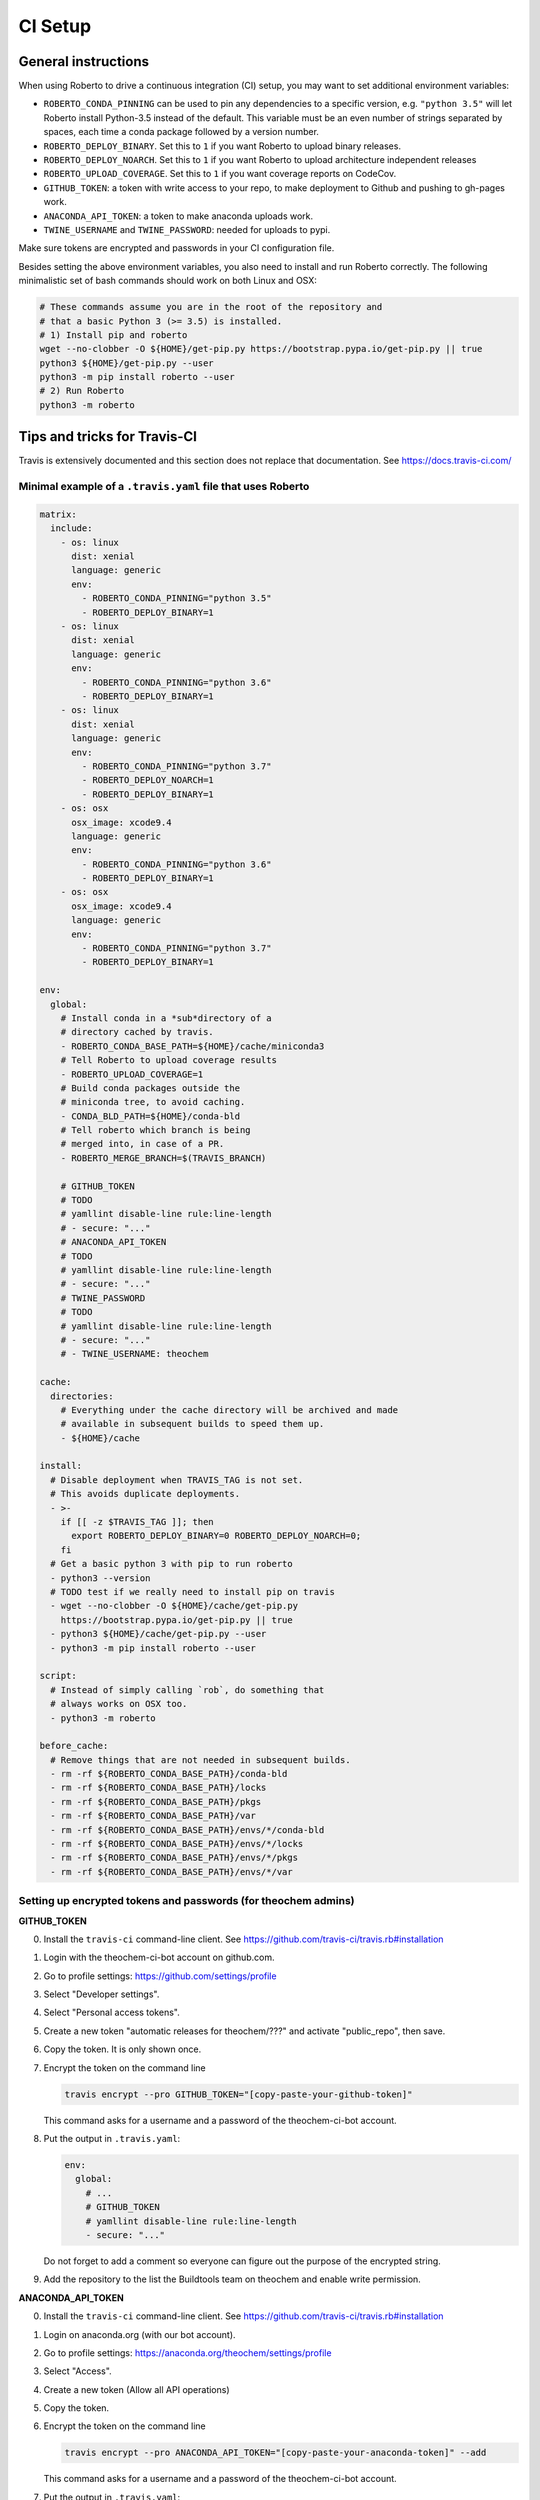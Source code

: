 .. _setupci:

CI Setup
########


General instructions
====================

When using Roberto to drive a continuous integration (CI) setup, you may want to
set additional environment variables:

- ``ROBERTO_CONDA_PINNING`` can be used to pin any dependencies to a specific
  version, e.g. ``"python 3.5"`` will let Roberto install Python-3.5 instead of
  the default. This variable must be an even number of strings separated by
  spaces, each time a conda package followed by a version number.

- ``ROBERTO_DEPLOY_BINARY``. Set this to ``1`` if you want Roberto to upload
  binary releases.

- ``ROBERTO_DEPLOY_NOARCH``. Set this to ``1`` if you want Roberto to upload
  architecture independent releases

- ``ROBERTO_UPLOAD_COVERAGE``. Set this to ``1`` if you want coverage reports
  on CodeCov.

- ``GITHUB_TOKEN``: a token with write access to your repo, to
  make deployment to Github and pushing to gh-pages work.

- ``ANACONDA_API_TOKEN``: a token to make anaconda uploads work.

- ``TWINE_USERNAME`` and ``TWINE_PASSWORD``: needed for uploads to pypi.

Make sure tokens are encrypted and passwords in your CI configuration
file.

Besides setting the above environment variables, you also need to install and
run Roberto correctly. The following minimalistic set of bash commands should
work on both Linux and OSX:

.. code-block:: bash

  # These commands assume you are in the root of the repository and
  # that a basic Python 3 (>= 3.5) is installed.
  # 1) Install pip and roberto
  wget --no-clobber -O ${HOME}/get-pip.py https://bootstrap.pypa.io/get-pip.py || true
  python3 ${HOME}/get-pip.py --user
  python3 -m pip install roberto --user
  # 2) Run Roberto
  python3 -m roberto


Tips and tricks for Travis-CI
=============================

Travis is extensively documented and this section does not replace that
documentation. See https://docs.travis-ci.com/


Minimal example of a ``.travis.yaml`` file that uses Roberto
------------------------------------------------------------

.. code-block:: yaml

    matrix:
      include:
        - os: linux
          dist: xenial
          language: generic
          env:
            - ROBERTO_CONDA_PINNING="python 3.5"
            - ROBERTO_DEPLOY_BINARY=1
        - os: linux
          dist: xenial
          language: generic
          env:
            - ROBERTO_CONDA_PINNING="python 3.6"
            - ROBERTO_DEPLOY_BINARY=1
        - os: linux
          dist: xenial
          language: generic
          env:
            - ROBERTO_CONDA_PINNING="python 3.7"
            - ROBERTO_DEPLOY_NOARCH=1
            - ROBERTO_DEPLOY_BINARY=1
        - os: osx
          osx_image: xcode9.4
          language: generic
          env:
            - ROBERTO_CONDA_PINNING="python 3.6"
            - ROBERTO_DEPLOY_BINARY=1
        - os: osx
          osx_image: xcode9.4
          language: generic
          env:
            - ROBERTO_CONDA_PINNING="python 3.7"
            - ROBERTO_DEPLOY_BINARY=1

    env:
      global:
        # Install conda in a *sub*directory of a
        # directory cached by travis.
        - ROBERTO_CONDA_BASE_PATH=${HOME}/cache/miniconda3
        # Tell Roberto to upload coverage results
        - ROBERTO_UPLOAD_COVERAGE=1
        # Build conda packages outside the
        # miniconda tree, to avoid caching.
        - CONDA_BLD_PATH=${HOME}/conda-bld
        # Tell roberto which branch is being
        # merged into, in case of a PR.
        - ROBERTO_MERGE_BRANCH=$(TRAVIS_BRANCH)

        # GITHUB_TOKEN
        # TODO
        # yamllint disable-line rule:line-length
        # - secure: "..."
        # ANACONDA_API_TOKEN
        # TODO
        # yamllint disable-line rule:line-length
        # - secure: "..."
        # TWINE_PASSWORD
        # TODO
        # yamllint disable-line rule:line-length
        # - secure: "..."
        # - TWINE_USERNAME: theochem

    cache:
      directories:
        # Everything under the cache directory will be archived and made
        # available in subsequent builds to speed them up.
        - ${HOME}/cache

    install:
      # Disable deployment when TRAVIS_TAG is not set.
      # This avoids duplicate deployments.
      - >-
        if [[ -z $TRAVIS_TAG ]]; then
          export ROBERTO_DEPLOY_BINARY=0 ROBERTO_DEPLOY_NOARCH=0;
        fi
      # Get a basic python 3 with pip to run roberto
      - python3 --version
      # TODO test if we really need to install pip on travis
      - wget --no-clobber -O ${HOME}/cache/get-pip.py
        https://bootstrap.pypa.io/get-pip.py || true
      - python3 ${HOME}/cache/get-pip.py --user
      - python3 -m pip install roberto --user

    script:
      # Instead of simply calling `rob`, do something that
      # always works on OSX too.
      - python3 -m roberto

    before_cache:
      # Remove things that are not needed in subsequent builds.
      - rm -rf ${ROBERTO_CONDA_BASE_PATH}/conda-bld
      - rm -rf ${ROBERTO_CONDA_BASE_PATH}/locks
      - rm -rf ${ROBERTO_CONDA_BASE_PATH}/pkgs
      - rm -rf ${ROBERTO_CONDA_BASE_PATH}/var
      - rm -rf ${ROBERTO_CONDA_BASE_PATH}/envs/*/conda-bld
      - rm -rf ${ROBERTO_CONDA_BASE_PATH}/envs/*/locks
      - rm -rf ${ROBERTO_CONDA_BASE_PATH}/envs/*/pkgs
      - rm -rf ${ROBERTO_CONDA_BASE_PATH}/envs/*/var


Setting up encrypted tokens and passwords (for theochem admins)
---------------------------------------------------------------

**GITHUB_TOKEN**

0. Install the ``travis-ci`` command-line client. See
   https://github.com/travis-ci/travis.rb#installation

1. Login with the theochem-ci-bot account on github.com.

2. Go to profile settings: https://github.com/settings/profile

3. Select "Developer settings".

4. Select "Personal access tokens".

5. Create a new token "automatic releases for theochem/???" and
   activate "public_repo", then save.

6. Copy the token. It is only shown once.

7. Encrypt the token on the command line

   .. code-block:: bash

     travis encrypt --pro GITHUB_TOKEN="[copy-paste-your-github-token]"

   This command asks for a username and a password of the theochem-ci-bot
   account.

8. Put the output in ``.travis.yaml``:

   .. code-block:: yaml

    env:
      global:
        # ...
        # GITHUB_TOKEN
        # yamllint disable-line rule:line-length
        - secure: "..."

   Do not forget to add a comment so everyone can figure out the purpose of the
   encrypted string.

9. Add the repository to the list the Buildtools team on theochem and
   enable write permission.


**ANACONDA_API_TOKEN**

0. Install the ``travis-ci`` command-line client. See
   https://github.com/travis-ci/travis.rb#installation

1. Login on anaconda.org (with our bot account).

2. Go to profile settings: https://anaconda.org/theochem/settings/profile

3. Select "Access".

4. Create a new token (Allow all API operations)

5. Copy the token.

6. Encrypt the token on the command line

   .. code-block:: bash

     travis encrypt --pro ANACONDA_API_TOKEN="[copy-paste-your-anaconda-token]" --add

   This command asks for a username and a password of the theochem-ci-bot
   account.

7. Put the output in ``.travis.yaml``:

   .. code-block:: yaml

    env:
      global:
        # ...
        # ANACONDA_API_TOKEN
        # yamllint disable-line rule:line-length
        - secure: "..."

   Do not forget to add a comment so everyone can figure out the purpose of the
   encrypted string.



**TWINE_PASSWORD**

0. Install the ``travis-ci`` command-line client. See
   https://github.com/travis-ci/travis.rb#installation

1. Encrypt the Pypi password on the command line

   .. code-block:: bash

     travis encrypt --pro TWINE_PASSWORD='[copy-paste-pypi-password]' --add

   This command asks for a username and a password of the theochem-ci-bot
   account.

2. Put the output and the username in ``.travis.yaml``:

   .. code-block:: yaml

    env:
      global:
        # ...
        # TWINE_PASSWORD
        # yamllint disable-line rule:line-length
        - secure: "..."
        - TWINE_USERNAME: theochem

   Do not forget to add a comment so everyone can figure out the purpose of the
   encrypted string.


Troubleshooting encrypted token issues
--------------------------------------

Debugging issues with encrypted tokens and passwords can be very tricky.
Here are some clues to overcome the most common problems:

- When the en- or decryption has somehow failed, the corresponding variables
  are not set when your build runs on Travis-CI. You should be able to see this
  in the header of the build log (under the section ``Setting environment
  variables from .travis.yml``). It normally shows all variables, with the
  encrypted ones masked as ``MEANINGFULL_NAME=[secure]``. When it fails, you
  see something like ``wPKmdvIo2cOt6SH02fDd=[secure]``.

- The deployment scripts will fail if the necessary tokens or passwords are
  not found in the right environment variables. Twine and hub will start
  asking for login crediatials. Anaconda will fail without clear error
  message. Roberto checks the required variables and will print for each one if
  it is not set, empty or not empty.

- The order of the lines in the build log tends to get mixed up near the
  deployment scripts, so it may not be easy to follow what is going on.

- The simplest solution to try first, is a second attempt to encrypt the
  variables. If that does not work, check if something else is causing the
  problem by running the Travis-CI image in a docker instance as explained
  below. In this docker instance, just use non-encrypted variables.

- We had some issues with encryption before on travis-ci.org that magically
  disappaered on travis-ci.com. The ``--pro`` argument mentioned in the
  instructions above is needed for travis-ci.com, not for travis-ci.org.


Manually running tests in a Travis docker image
-----------------------------------------------

Even when ``rob`` reports no problems your local computer, ``rob`` might still
print errors for exactly the same code on Travis. (This should be rare though.)
In this case, it could be helpful to run ``rob`` or any other tests manually in
a Travis docker image:

1. Install docker-ce: https://docs.docker.com/install/

2. Get an up-to-date travis-ci docker image. For our linux builds, these can
   be found here: https://hub.docker.com/r/travisci/ci-sardonyx/tags

   Download as follows:

   .. code-block:: bash

       docker pull travisci/ci-sardonyx:packer-1549881206-387f377

   This will take a while. (3GB download!)
   You may want to use a newer tag than ``packer-1549881206-387f377``.

3. Run the headless image:

   .. code-block:: bash

       docker run --name foobar \
           travisci/ci-sardonyx:packer-1549881206-387f377 \
           /sbin/init

   where you may also need to change the tag to be consistent with step 2.
   Note that tab completion can be convenient.

4. In another terminal window, run the following, to get into the docker
   instance:

   .. code-block:: bash

       docker exec -it $BUILDID bash -l


5. Once in the image, switch first to the travis user:

   .. code-block:: bash

       su - travis

6. Then run all the commands you encounter in the travis log and debug.

7. When done, log out of the instance (exit two times)

8. Stop the instance

   .. code-block:: bash

       docker stop foobar

9. Clean up

   .. code-block:: bash

       docker rm foobar

   This will clean up your experiments, but not the image you downloaded.
